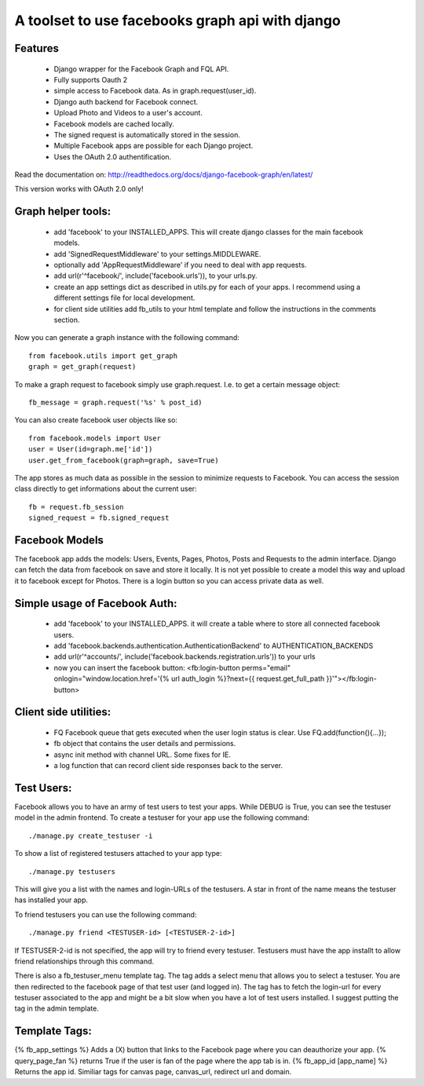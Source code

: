 ================================================
A toolset to use facebooks graph api with django
================================================

Features
========

 * Django wrapper for the Facebook Graph and FQL API.
 * Fully supports Oauth 2
 * simple access to Facebook data. As in graph.request(user_id).
 * Django auth backend for Facebook connect.
 * Upload Photo and Videos to a user's account.
 * Facebook models are cached locally.
 * The signed request is automatically stored in the session.
 * Multiple Facebook apps are possible for each Django project. 
 * Uses the OAuth 2.0 authentification.


Read the documentation on:
http://readthedocs.org/docs/django-facebook-graph/en/latest/

This version works with OAuth 2.0 only!


Graph helper tools:
==============================

 * add 'facebook' to your INSTALLED_APPS. This will create django classes for the main facebook models.
 * add 'SignedRequestMiddleware' to your settings.MIDDLEWARE.
 * optionally add 'AppRequestMiddleware' if you need to deal with app requests.
 * add url(r'^facebook/', include('facebook.urls')), to your urls.py.
 * create an app settings dict as described in utils.py for each of your apps. I recommend using a different settings file for local development.
 * for client side utilities add fb_utils to your html template and follow the instructions in the comments section.

Now you can generate a graph instance with the following command::

    from facebook.utils import get_graph    
    graph = get_graph(request)
    
To make a graph request to facebook simply use graph.request. I.e. to get a certain message object::

    fb_message = graph.request('%s' % post_id)

You can also create facebook user objects like so::

    from facebook.models import User
    user = User(id=graph.me['id'])
    user.get_from_facebook(graph=graph, save=True)

The app stores as much data as possible in the session to minimize requests to Facebook. You can access the session class directly 
to get informations about the current user::
  
    fb = request.fb_session
    signed_request = fb.signed_request



Facebook Models
===============

The facebook app adds the models: Users, Events, Pages, Photos, Posts and Requests to the admin interface. Django can fetch the
data from facebook on save and store it locally. It is not yet possible to create a model this way and upload it to facebook except for Photos.
There is a login button so you can access private data as well. 



Simple usage of Facebook Auth:
==============================

 * add 'facebook' to your INSTALLED_APPS. it will create a table where to store all connected facebook users.
 * add 'facebook.backends.authentication.AuthenticationBackend' to AUTHENTICATION_BACKENDS
 * add url(r'^accounts/', include('facebook.backends.registration.urls')) to your urls
 * now you can insert the facebook button: <fb:login-button perms="email" onlogin="window.location.href='{% url auth_login %}?next={{ request.get_full_path }}'"></fb:login-button> 


Client side utilities:
======================

 * FQ Facebook queue that gets executed when the user login status is clear. Use FQ.add(function(){...});
 * fb object that contains the user details and permissions.
 * async init method with channel URL. Some fixes for IE.
 * a log function that can record client side responses back to the server.


Test Users:
===========

Facebook allows you to have an army of test users to test your apps. 
While DEBUG is True, you can see the testuser model in the admin frontend.
To create a testuser for your app use the following command::
    
    ./manage.py create_testuser -i

To show a list of registered testusers attached to your app type::

    ./manage.py testusers

This will give you a list with the names and login-URLs of the testusers. A star in front of the
name means the testuser has installed your app.

To friend testusers you can use the following command::

    ./manage.py friend <TESTUSER-id> [<TESTUSER-2-id>]

If TESTUSER-2-id is not specified, the app will try to friend every testuser.
Testusers must have the app installt to allow friend relationships through this command.

There is also a fb_testuser_menu template tag. The tag adds a select menu that allows you to select
a testuser. You are then redirected to the facebook page of that test user (and logged in).
The tag has to fetch the login-url for every testuser associated to the app and might be a bit slow
when you have a lot of test users installed. I suggest putting the tag in the admin template.


Template Tags:
==============

{% fb_app_settings %} Adds a (X) button that links to the Facebook page where you can deauthorize 
your app.
{% query_page_fan %} returns True if the user is fan of the page where the app tab is in.
{% fb_app_id [app_name] %} Returns the app id. Similiar tags for canvas page, canvas_url, redirect url and domain. 
